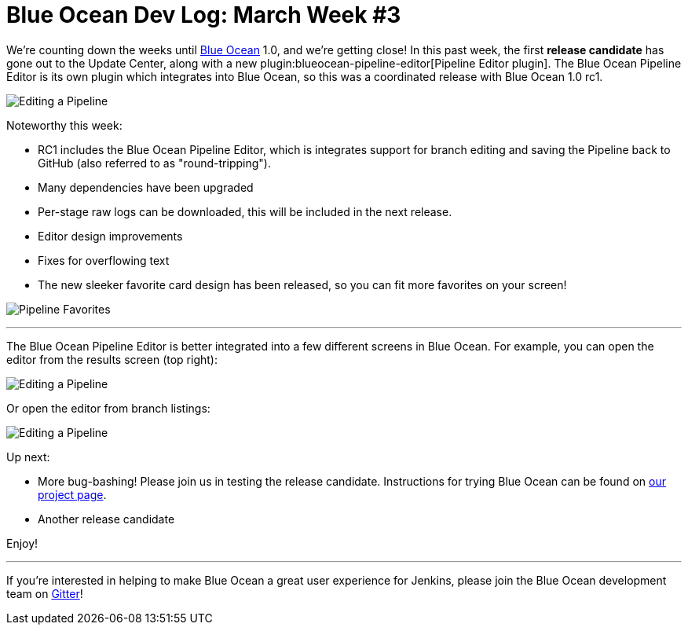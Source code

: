 = Blue Ocean Dev Log: March Week #3
:page-tags: blueocean

:page-author: michaelneale


We're counting down the weeks until link:/projects/blueocean[Blue Ocean] 1.0,
and we're getting close!  In this past week, the first **release candidate**
has gone out to the Update Center, along with a new
plugin:blueocean-pipeline-editor[Pipeline Editor plugin]. The Blue Ocean
Pipeline Editor is its own plugin which integrates into Blue Ocean, so this was
a coordinated release with Blue Ocean 1.0 rc1.

image:/images/post-images/blueocean-dev-log/editor-mar-1.png["Editing a Pipeline", role=center]

Noteworthy this week:

* RC1 includes the Blue Ocean Pipeline Editor, which is integrates support for
  branch editing and saving the Pipeline back to GitHub (also referred to as
  "round-tripping").
* Many dependencies have been upgraded
* Per-stage raw logs can be downloaded, this will be included in the next
  release.
* Editor design improvements
* Fixes for overflowing text
* The new sleeker favorite card design has been released, so you can fit
  more favorites on your screen!

image:/images/post-images/blueocean-dev-log/favorites-mar-1.png["Pipeline Favorites", role=center]

---

The Blue Ocean Pipeline Editor is better integrated into a few different
screens in Blue Ocean. For example, you can open the editor from the results
screen (top right):

image:/images/post-images/blueocean-dev-log/editor-topbar-link.png["Editing a Pipeline", role=center]

Or open the editor from branch listings:

image:/images/post-images/blueocean-dev-log/editor-run-listing-link.png["Editing a Pipeline", role=center]



Up next:

*  More bug-bashing! Please join us in testing the release candidate.
   Instructions for trying Blue Ocean can be found on
   link:/projects/blueocean[our project page].
*  Another release candidate


Enjoy!


---

If you're interested in helping to make Blue Ocean a great user experience for
Jenkins, please join the Blue Ocean development team on
link:https://app.gitter.im/#/room/#jenkinsci_blueocean-plugin:gitter.im[Gitter]!
